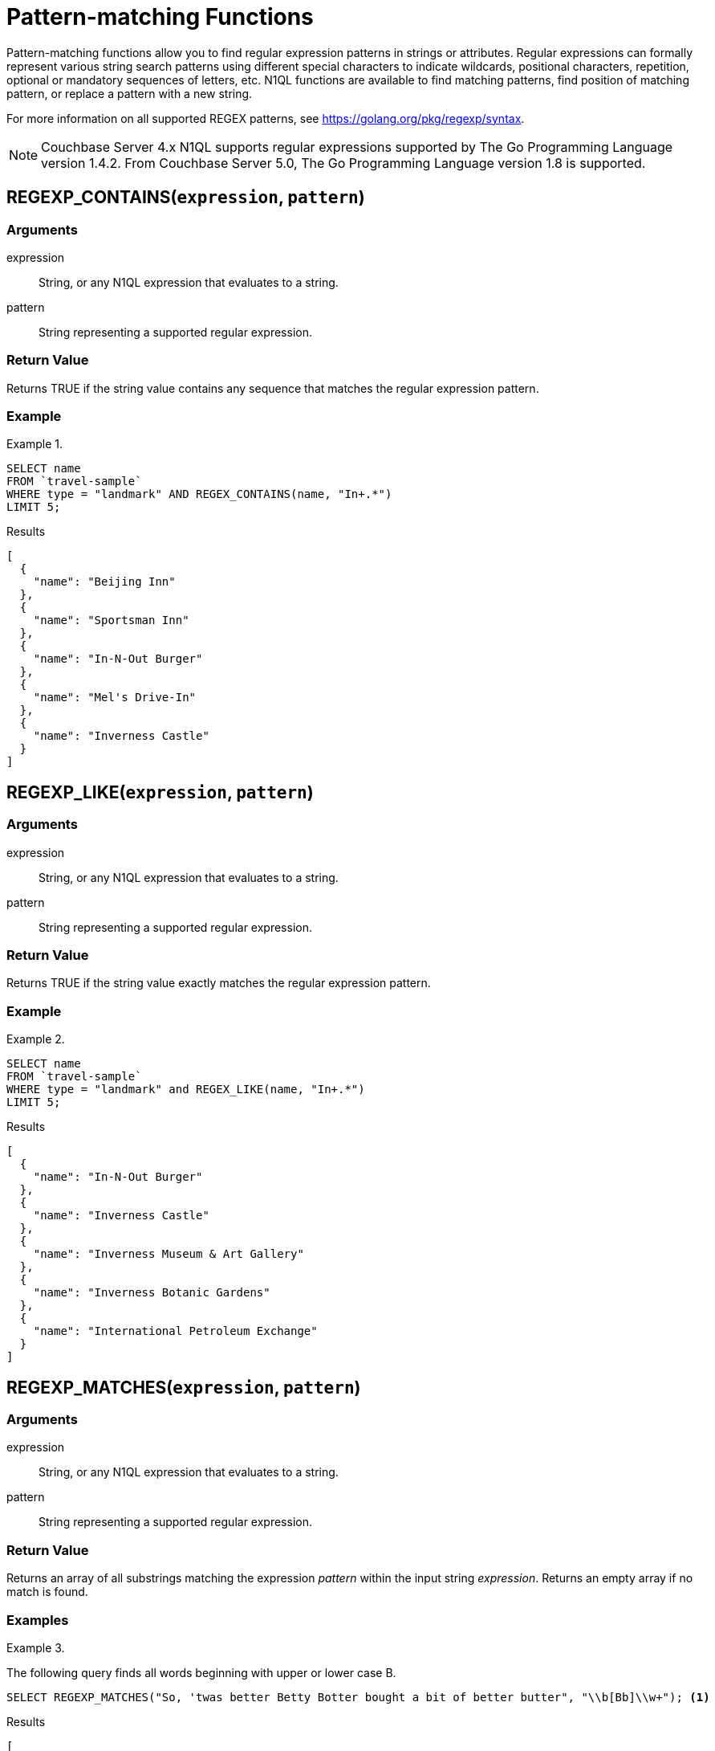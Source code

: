 = Pattern-matching Functions
:page-topic-type: concept

Pattern-matching functions allow you to find regular expression patterns in strings or attributes.
Regular expressions can formally represent various string search patterns using different special characters to indicate wildcards, positional characters, repetition, optional or mandatory sequences of letters, etc.
N1QL functions are available to find matching patterns, find position of matching pattern, or replace a pattern with a new string.

For more information on all supported REGEX patterns, see https://golang.org/pkg/regexp/syntax[^].

NOTE: Couchbase Server 4.x N1QL supports regular expressions supported by The Go Programming Language version 1.4.2.
From Couchbase Server 5.0, The Go Programming Language version 1.8 is supported.

[#section_regex_contains]
== REGEXP_CONTAINS(`expression`, `pattern`)

=== Arguments

expression:: String, or any N1QL expression that evaluates to a string.

pattern:: String representing a supported regular expression.

=== Return Value

Returns TRUE if the string value contains any sequence that matches the regular expression pattern.

=== Example

.{blank}
====
[source,N1QL]
----
SELECT name
FROM `travel-sample`
WHERE type = "landmark" AND REGEX_CONTAINS(name, "In+.*")
LIMIT 5;
----

.Results
[source,json]
----
[
  {
    "name": "Beijing Inn"
  },
  {
    "name": "Sportsman Inn"
  },
  {
    "name": "In-N-Out Burger"
  },
  {
    "name": "Mel's Drive-In"
  },
  {
    "name": "Inverness Castle"
  }
]
----
====

[#section_regex_like]
== REGEXP_LIKE(`expression`, `pattern`)

=== Arguments

expression:: String, or any N1QL expression that evaluates to a string.

pattern:: String representing a supported regular expression.

=== Return Value

Returns TRUE if the string value exactly matches the regular expression pattern.

=== Example

.{blank}
====
[source,N1QL]
----
SELECT name
FROM `travel-sample`
WHERE type = "landmark" and REGEX_LIKE(name, "In+.*")
LIMIT 5;
----

.Results
[source,json]
----
[
  {
    "name": "In-N-Out Burger"
  },
  {
    "name": "Inverness Castle"
  },
  {
    "name": "Inverness Museum & Art Gallery"
  },
  {
    "name": "Inverness Botanic Gardens"
  },
  {
    "name": "International Petroleum Exchange"
  }
]
----
====

[#section_regex_matches]
== REGEXP_MATCHES(`expression`, `pattern`)

=== Arguments

expression:: String, or any N1QL expression that evaluates to a string.

pattern:: String representing a supported regular expression.

=== Return Value

Returns an array of all substrings matching the expression _pattern_ within the input string _expression_.
Returns an empty array if no match is found.

=== Examples

.{blank}
====
The following query finds all words beginning with upper or lower case B.

[source,N1QL]
----
SELECT REGEXP_MATCHES("So, 'twas better Betty Botter bought a bit of better butter", "\\b[Bb]\\w+"); <1>
----

.Results
[source,json]
----
[
  {
    "$1": [
      "better",
      "Betty",
      "Botter",
      "bought",
      "bit",
      "better",
      "butter"
    ]
  }
]
----
====

<1> The backslash that introduces an escape sequence in the regular expression must itself be escaped by another backslash in the N1QL query.
So `\b` (word boundary) must be entered as `\\b` and `\w` (word character) must be entered as `\\w`.

.{blank}
====
The following query finds sequences of two words beginning with upper or lower case B.

[source,N1QL]
----
SELECT REGEXP_MATCHES("So, 'twas better Betty Botter bought a bit of better butter", "\\b[Bb]\\w+ \\b[Bb]\\w+");
----

.Results
[source,json]
----
[
  {
    "$1": [
      "better Betty",
      "Botter bought", <1>
      "better butter"
    ]
  }
]
----
====

<1> Note that `Betty Botter` is not found in this example, because `Betty` has already been found by the first match.

[#section_regex_position]
== REGEXP_POSITION(`expression`, `pattern`)

=== Arguments

expression:: String, or any N1QL expression that evaluates to a string.

pattern:: String representing a supported regular expression.

=== Return Value

Returns first position of the occurrence of the regular expression _pattern_ within the input string _expression_.
Returns -1 if no match is found.
Position counting starts from zero.

=== Example

.{blank}
====
The following query finds positions of first occurrence of vowels in each word of the _name_ attribute.

[source,N1QL]
----
SELECT name, ARRAY REGEXP_POSITION(x, "[aeiou]") FOR x IN TOKENS(name) END
FROM `travel-sample`
WHERE type = "hotel"
LIMIT 2;
----

.Results
[source,json]
----
[
  {
    "$1": [
      1,
      1,
      1
    ],
    "name": "Medway Youth Hostel"
  },
  {
    "$1": [
      1,
      2,
      1
    ],
    "name": "The Balmoral Guesthouse"
  }
]
----
====

[#section_regex_replace]
== REGEXP_REPLACE(`expression`, `pattern`, `repl` [, `n`])

=== Arguments

expression:: String, or any N1QL expression that evaluates to a string.

pattern:: String representing a supported regular expression.

repl:: String, or any N1QL expression that evaluates to a string.

n:: [Optional] The maximum number of times to find and replace the matching pattern.

=== Return Value

Returns new string with occurrences of pattern replaced with _repl_.
If _n_ is given, at the most _n_ replacements are performed.
If _n_ is not provided, all matching occurrences are replaced.

=== Examples

.{blank}
====
[source,N1QL]
----
SELECT REGEXP_REPLACE("N1QL is Sql (in fact, sql++) for NoSql", "[sS][qQ][lL]", "SQL"),
       REGEXP_REPLACE("Winning innings Inn", "[Ii]n+", "Hotel", 6),
       REGEXP_REPLACE("Winning innings Inn", "[IiNn]+g", upper("inning"), 2);
----

.Results
[source,json]
----
[
  {
    "$1": "N1QL is SQL (in fact, SQL++) for NoSQL",
    "$2": "WHotelHotelg HotelHotelgs Hotel",
    "$3": "WINNING INNINGs Inn"
  }
]
----
====

.{blank}
====
In this example, the query retrieves first 4 documents and replaces the pattern of repeating n with emphasized ‘NNNN’.

[source,N1QL]
----
SELECT name, REGEXP_REPLACE(name, "n+", "NNNN") as new_name
FROM `travel-sample`
LIMIT 4;
----

.Results
[source,json]
----
[
  {
    "name": "40-Mile Air",
    "new_name": "40-Mile Air"
  },
  {
    "name": "Texas Wings",
    "new_name": "Texas WiNNNNgs"
  },
  {
    "name": "Atifly",
    "new_name": "Atifly"
  },
  {
    "name": "Jc royal.britannica",
    "new_name": "Jc royal.britaNNNNica"
  }
]
----
====

[#section_regex_split]
== REGEXP_SPLIT(`expression`, `pattern`)

=== Arguments

expression:: String, or any N1QL expression that evaluates to a string.

pattern:: String representing a supported regular expression.

=== Return Value

Returns an array of all the substrings created by splitting the input string _expression_ at each occurrence of the expression _pattern_.
Returns an empty array if no match is found.

=== Example

.{blank}
====
[source,N1QL]
----
SELECT REGEXP_SPLIT("C:\\Program Files\\couchbase\\server\\bin", "[\\\\]") AS Windows, <1>
REGEXP_SPLIT("/opt/couchbase/bin", "/") AS Unix;
----

.Results
[source,json]
----
[
  {
    "Unix": [
      "", <2>
      "opt",
      "couchbase",
      "bin"
    ],
    "Windows": [
      "C:",
      "Program Files",
      "couchbase",
      "server",
      "bin"
    ]
  }
]
----
====

<1> The regular expression `[\\\\]` matches the escaped backslash `\\`.
<2> The `REGEXP_SPLIT` function returns any zero-length matches that occur at the start of the _expression_ string, or immediately after a previous match.
